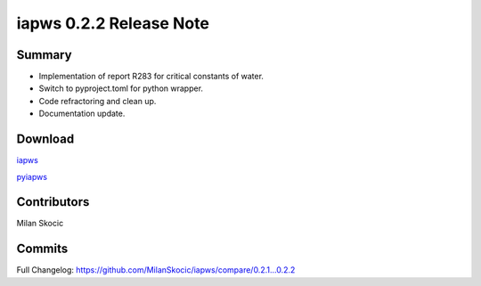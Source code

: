 iapws 0.2.2 Release Note
==================================

Summary
--------

* Implementation of report R283 for critical constants of water.
* Switch to pyproject.toml for python wrapper.
* Code refractoring and clean up.
* Documentation update.

Download
----------

`iapws <https://github.com/MilanSkocic/iapws/releases>`_

`pyiapws <https://pypi.org/project/pyiapws>`_


Contributors
---------------

Milan Skocic


Commits
--------

Full Changelog: https://github.com/MilanSkocic/iapws/compare/0.2.1...0.2.2